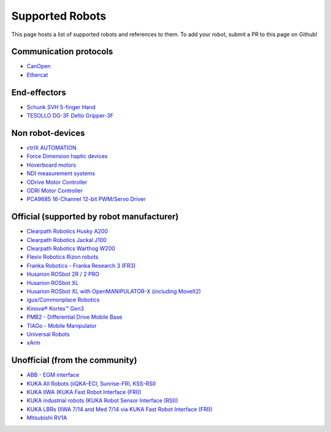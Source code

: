 Supported Robots
================

This page hosts a list of supported robots and references to them.
To add your robot, submit a PR to this page on Github!

Communication protocols
------------------------
- `CanOpen <https://github.com/ros-industrial/ros2_canopen>`_
- `Ethercat <https://github.com/ICube-Robotics/ethercat_driver_ros2>`_

End-effectors
--------------
- `Schunk SVH 5-finger Hand <https://github.com/SCHUNK-SE-Co-KG/schunk_svh_ros_driver/tree/ros2-humble>`_
- `TESOLLO DG-3F Delto Gripper-3F <https://github.com/Tesollo-Delto/DELTO_ROS2>`_

Non robot-devices
------------------
- `ctrlX AUTOMATION <https://github.com/boschrexroth/ctrlx-automation-sdk-ros2>`_
- `Force Dimension haptic devices <https://github.com/ICube-Robotics/forcedimension_ros2>`_
- `Hoverboard motors <https://github.com/DataBot-Labs/hoverboard_ros2_control>`_
- `NDI measurement systems <https://github.com/ICube-Robotics/ndisys_ros2>`_
- `ODrive Motor Controller <https://github.com/Factor-Robotics/odrive_ros2_control>`_
- `ODRI Motor Controller <https://github.com/stack-of-tasks/ros2_hardware_interface_odri>`_
- `PCA9685 16-Channel 12-bit PWM/Servo Driver <https://github.com/rosblox/pca9685_ros2_control>`_

Official (supported by robot manufacturer)
-------------------------------------------
- `Clearpath Robotics Husky A200 <https://docs.clearpathrobotics.com/docs/robots/outdoor_robots/husky/user_manual_husky>`_
- `Clearpath Robotics Jackal J100 <https://docs.clearpathrobotics.com/docs/robots/outdoor_robots/jackal/user_manual_jackal>`_
- `Clearpath Robotics Warthog W200 <https://docs.clearpathrobotics.com/docs/robots/outdoor_robots/warthog/user_manual_warthog>`_
- `Flexiv Robotics Rizon robots <https://github.com/flexivrobotics/flexiv_ros2>`_
- `Franka Robotics - Franka Research 3 (FR3) <https://github.com/frankaemika/franka_ros2>`_
- `Husarion ROSbot 2R / 2 PRO <https://github.com/husarion/rosbot_ros>`_
- `Husarion ROSbot XL <https://github.com/husarion/rosbot_xl_ros>`_
- `Husarion ROSbot XL with OpenMANIPULATOR-X (including MoveIt2) <https://husarion.com/tutorials/ros-projects/rosbot-xl-openmanipulator-x/>`_
- `igus/Commonplace Robotics <https://github.com/CommonplaceRobotics/iRC_ROS>`_
- `Kinova® Kortex™ Gen3 <https://github.com/Kinovarobotics/ros2_kortex>`_
- `PMB2 - Differential Drive Mobile Base <https://github.com/pal-robotics/pmb2_simulation/tree/humble-devel>`_
- `TIAGo - Mobile Manipulator <https://github.com/pal-robotics/tiago_simulation/tree/humble-devel>`_
- `Universal Robots <https://github.com/UniversalRobots/Universal_Robots_ROS2_Driver>`_
- `xArm <https://github.com/xarm-Developer/xarm_ros2>`_

Unofficial (from the community)
--------------------------------
- `ABB - EGM interface <https://github.com/PickNikRobotics/abb_ros2>`_
- `KUKA All Robots (iiQKA-ECI, Sunrise-FRI, KSS-RSI) <https://github.com/kroshu/ros2_kuka_drivers>`_
- `KUKA IIWA (KUKA Fast Robot Interface (FRI)) <https://github.com/ICube-Robotics/iiwa_ros2>`_
- `KUKA industrial robots (KUKA Robot Sensor Interface (RSI)) <https://github.com/dignakov/ros2_control_kuka_driver>`_
- `KUKA LBRs (IIWA 7/14 and Med 7/14 via KUKA Fast Robot Interface (FRI)) <https://github.com/lbr-stack/lbr_fri_ros2_stack>`_
- `Mitsubishi RV1A <https://github.com/ICube-Robotics/mrv1a_ros2>`_
